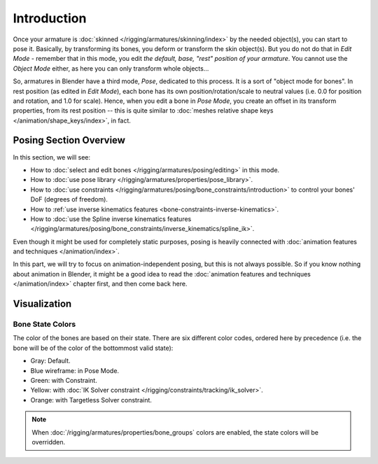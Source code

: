 ..    TODO/Review: {{review|partial=X}}.

************
Introduction
************

Once your armature is :doc:`skinned </rigging/armatures/skinning/index>` by the needed object(s), you can start to pose it.
Basically, by transforming its bones, you deform or transform the skin object(s).
But you do not do that in *Edit Mode* - remember that in this mode, you edit *the default, base,
"rest" position of your armature*. You cannot use the *Object Mode* either,
as here you can only transform whole objects...

So, armatures in Blender have a third mode, *Pose*, dedicated to this process.
It is a sort of "object mode for bones". In rest position (as edited in *Edit Mode*),
each bone has its own position/rotation/scale to neutral values
(i.e. 0.0 for position and rotation, and 1.0 for scale).
Hence, when you edit a bone in *Pose Mode*,
you create an offset in its transform properties, from its rest position --
this is quite similar to :doc:`meshes relative shape keys </animation/shape_keys/index>`, in fact.


Posing Section Overview
=======================

In this section, we will see:

- How to :doc:`select and edit bones </rigging/armatures/posing/editing>` in this mode.
- How to :doc:`use pose library </rigging/armatures/properties/pose_library>`.
- How to :doc:`use constraints </rigging/armatures/posing/bone_constraints/introduction>`
  to control your bones' DoF (degrees of freedom).
- How to :ref:`use inverse kinematics features <bone-constraints-inverse-kinematics>`.
- How to :doc:`use the Spline inverse kinematics features
  </rigging/armatures/posing/bone_constraints/inverse_kinematics/spline_ik>`.

Even though it might be used for completely static purposes,
posing is heavily connected with :doc:`animation features and techniques </animation/index>`.

In this part, we will try to focus on animation-independent posing, but this is not always possible.
So if you know nothing about animation in Blender,
it might be a good idea to read the :doc:`animation features and techniques </animation/index>` chapter first,
and then come back here.


Visualization
=============

Bone State Colors
-----------------

The color of the bones are based on their state.
There are six different color codes, ordered here by precedence
(i.e. the bone will be of the color of the bottommost valid state):

.. hue rotation based on the bone solid.

- Gray: Default.
- Blue wireframe: in Pose Mode.
- Green: with Constraint.
- Yellow: with :doc:`IK Solver constraint </rigging/constraints/tracking/ik_solver>`.
- Orange: with Targetless Solver constraint.

.. note::

   When :doc:`/rigging/armatures/properties/bone_groups` colors are enabled,
   the state colors will be overridden.
